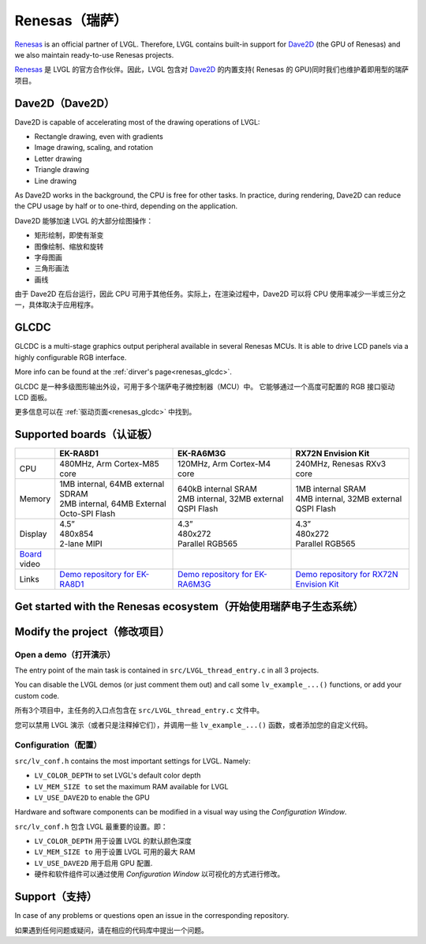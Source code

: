 .. _renesas:

===============
Renesas（瑞萨）
===============

.. raw:: html

   <details>
     <summary>显示原文</summary>

`Renesas <https://renesas.com/>`__ is an official partner of LVGL.
Therefore, LVGL contains built-in support for `Dave2D <https://www.renesas.com/document/mas/tes-dave2d-driver-documentation>`__ (the GPU of Renesas)
and we also maintain ready-to-use Renesas projects.

.. raw:: html

   </details>
   <br>


`Renesas <https://renesas.com/>`__ 是 LVGL 的官方合作伙伴。因此，LVGL 包含对 `Dave2D <https://www.renesas.com/document/mas/tes-dave2d-driver-documentation>`__ 的内置支持( Renesas 的 GPU)同时我们也维护着即用型的瑞萨项目。


Dave2D（Dave2D）
----------------

.. raw:: html

   <details>
     <summary>显示原文</summary>

Dave2D is capable of accelerating most of the drawing operations of LVGL:

- Rectangle drawing, even with gradients
- Image drawing, scaling, and rotation
- Letter drawing
- Triangle drawing
- Line drawing

As Dave2D works in the background, the CPU is free for other tasks. In practice, during rendering, Dave2D can reduce the CPU usage by half or to one-third, depending on the application.

.. raw:: html

   </details>
   <br>


Dave2D 能够加速 LVGL 的大部分绘图操作：

- 矩形绘制，即使有渐变
- 图像绘制、缩放和旋转
- 字母图画
- 三角形画法
- 画线

由于 Dave2D 在后台运行，因此 CPU 可用于其他任务。实际上，在渲染过程中，Dave2D 可以将 CPU 使用率减少一半或三分之一，具体取决于应用程序。

GLCDC
-----

.. raw:: html

   <details>
     <summary>显示原文</summary>

GLCDC is a multi-stage graphics output peripheral available in several Renesas MCUs.
It is able to drive LCD panels  via a highly  configurable RGB interface.

More info can be found at the :ref:`dirver's page<renesas_glcdc>`.


.. raw:: html

   </details>
   <br>


GLCDC 是一种多级图形输出外设，可用于多个瑞萨电子微控制器（MCU）中。
它能够通过一个高度可配置的 RGB 接口驱动 LCD 面板。

更多信息可以在 :ref:`驱动页面<renesas_glcdc>` 中找到。


Supported boards（认证板）
-------------------------

.. list-table::
   :widths: 10 30 30 30

   * - 
     - **EK-RA8D1**
     - **EK-RA6M3G**
     - **RX72N Envision Kit**
   * - CPU
     - 480MHz, Arm Cortex-M85 core
     - 120MHz, Arm Cortex-M4 core
     - 240MHz, Renesas RXv3 core
   * - Memory
     - 
         | 1MB internal, 64MB external SDRAM
         | 2MB internal, 64MB External Octo-SPI Flash
     - 
         | 640kB internal SRAM
         | 2MB internal, 32MB external QSPI Flash
     - 
         | 1MB internal SRAM
         | 4MB internal, 32MB external QSPI Flash
   * - Display
     - 
         | 4.5”
         | 480x854
         | 2-lane MIPI
     - 
         | 4.3”
         | 480x272
         | Parallel RGB565
     - 
         | 4.3”
         | 480x272
         | Parallel RGB565
   * - `Board <https://lvgl.io/boards>`__ video
     - .. raw:: html

           <iframe width="320" height="180" src="https://www.youtube.com/embed/WkJPB8wto_U" title="YouTube video player" frameborder="0" allow="accelerometer; autoplay; clipboard-write; encrypted-media; gyroscope; picture-in-picture; web-share" referrerpolicy="strict-origin-when-cross-origin" allowfullscreen></iframe>

     - .. raw:: html

           <iframe width="320" height="180" src="https://www.youtube.com/embed/0kar4Ee3Qic" title="YouTube video player" frameborder="0" allow="accelerometer; autoplay; clipboard-write; encrypted-media; gyroscope; picture-in-picture; web-share" referrerpolicy="strict-origin-when-cross-origin" allowfullscreen></iframe>

     - .. raw:: html

           <iframe width="320" height="180" src="https://www.youtube.com/embed/__56v8DsfH0" title="YouTube video player" frameborder="0" allow="accelerometer; autoplay; clipboard-write; encrypted-media; gyroscope; picture-in-picture; web-share" referrerpolicy="strict-origin-when-cross-origin" allowfullscreen></iframe>


   * - Links
     - `Demo repository for EK-RA8D1 <https://github.com/lvgl/lv_port_renesas_ek-ra8d1>`__
     - `Demo repository for EK-RA6M3G <https://github.com/lvgl/lv_port_renesas_ek-ra6m3g>`__
     - `Demo repository for RX72N Envision Kit <https://github.com/lvgl/lv_port_renesas_rx72n-envision-kit>`__

Get started with the Renesas ecosystem（开始使用瑞萨电子生态系统）
----------------------------------------------------------------

.. raw:: html

   <details>
     <summary>显示原文</summary>


.. |img_debug_btn| image:: /misc/renesas/debug_btn.png
   :alt: Debug button

.. dropdown:: RA Family

   - The official IDE of Renesas is called e² studio. As it's Eclipse-based, it runs on Windows, Linux, and Mac as well. The RA family requires the latest version with FSP 5.3. It can be downloaded `here <https://www.renesas.com/us/en/software-tool/flexible-software-package-fsp>`__.

   - JLink is used for debugging, it can be downloaded `here <https://www.segger.com/downloads/jlink/>`__.


   - Clone the ready-to-use repository for your selected board:

      .. code-block:: shell

         git clone https://github.com/lvgl/lv_port_renesas_ek-ra8d1.git --recurse-submodules

      Downloading the `.zip` from GitHub doesn't work as it doesn't download the submodules.

   - Open e² studio, go to ``File`` -> ``Import project`` and select ``General`` / ``Existing  projects into workspace``

   - Browse the cloned folder and press ``Finish``.

   - Double click on ``configuration.xml``. This will activate the `Configuration Window`.

      Renesas' Flexible Software Package (FSP) incudes BSP and HAL layer support extended with multiple RTOS variants and other middleware stacks.
      The components will be available via code generation, including  the entry point of *"main.c"*.

      Press ``Generate Project Content`` in the top right corner.

      .. image:: /misc/renesas/generate.png
         :alt: Code generation with FSP

   - Build the project by pressing ``Ctrl`` + ``Alt`` + ``B``

   - Click the Debug button (|img_debug_btn|). If prompted with `Debug Configurations`, on the `Debugger` tab select the ``J-Link ARM`` as `Debug hardware` and the proper IC as `Target Device`:

      - ``R7FA8D1BH`` for EK-RA8D1

         .. image:: /misc/renesas/debug_ra8.png
            :alt: Debugger parameters for RA8

      - ``R7FA6M3AH`` for EK-RA6M3G

         .. image:: /misc/renesas/debug_ra6.png
            :alt: Debugger parameters for RA6

   .. note::
      On EK-RA8D1 boards, the ``SW1`` DIP switch (middle of the board) 7 should be ON, all others are OFF.

.. dropdown:: RX Family

   - The official IDE of Renesas is called e² studio. As it's Eclipse-based, it runs on Windows, Linux, and Mac as well. It can be downloaded `here <https://www.renesas.com/us/en/software-tool/e-studio>`__.

   - Download and install the required driver for the debugger

       - for Windows: `64 bit here <https://www.renesas.com/us/en/document/uid/usb-driver-renesas-mcu-tools-v27700-64-bit-version-windows-os?r=488806>`__ and `32 bit here <https://www.renesas.com/us/en/document/uid/usb-driver-renesas-mcu-toolse2e2-liteie850ie850apg-fp5-v27700for-32-bit-version-windows-os?r=488806>`__
       - for Linux: `here <https://www.renesas.com/us/en/document/swo/e2-emulator-e2-emulator-lite-linux-driver?r=488806>`__

   - RX72 requires an external compiler for the RXv3 core. A free and open-source version is available `here <https://llvm-gcc-renesas.com/rx-download-toolchains/>`__ after a registration.

      The compiler must be activated in e² studio:

      - Go to go to ``Help`` -> ``Add Renesas Toolchains``
      - Press the ``Add...`` button
      - Browse the installation folder of the toolchain

      |

      .. image:: /misc/renesas/toolchains.png
         :alt: Toolchains

   - Clone the ready-to-use `lv_port_renesas_rx72n-envision-kit <https://github.com/lvgl/lv_port_renesas_rx72n-envision-kit.git>`__ repository:

      .. code-block:: shell

         git clone https://github.com/lvgl/lv_port_renesas_rx72n-envision-kit.git --recurse-submodules

      Downloading the `.zip` from GitHub doesn't work as it doesn't download the submodules.

   - Open e² studio, go to ``File`` -> ``Import project`` and select ``General`` / ``Existing  projects into workspace``

   - Select the cloned folder and press ``Finish``.

   - Double click on ``RX72N_EnVision_LVGL.scfg``. This will activate the `Configuration Window`.

      Renesas' Smart Configurator (SMC) incudes BSP and HAL layer support extended with multiple RTOS variants and other middleware stacks.
      The components will be available via code generation, including  the entry point of the application.

      Press ``Generate Code`` in the top right corner.

      .. image:: /misc/renesas/generate_smc.png
         :alt: Code generation with SMC

   - Build the project by pressing ``Ctrl`` + ``Alt`` + ``B``

   - Click the Debug button (|img_debug_btn|). If prompted with `Debug Configurations`, on the `Debugger` tab select the ``E2 Lite`` as `Debug hardware` and ``R5F572NN`` as `Target Device`:

      .. image:: /misc/renesas/debug_rx72.png
         :alt: Debugger parameters for RX72

   .. note::
      Make sure that both channels of ``SW1`` DIP switch (next to ``ECN1``) are OFF.


.. raw:: html

   </details>
   <br>


.. |img_debug_btn| image:: /misc/renesas/debug_btn.png
   :alt: Debug button

.. dropdown:: RA Family

   - 瑞萨官方的集成开发环境（IDE）被称为e² studio。由于它基于Eclipse，因此可以在Windows、Linux和Mac上运行。RA系列需要带有FSP 5.3的最新版本。可以在 `这里 <https://www.renesas.com/us/en/software-tool/flexible-software-package-fsp>`__ 下载.

   - JLink用于调试，可以在 `这里 <https://www.segger.com/downloads/jlink/>`__ 下载.

   - 克隆你选择的板子的现成代码库:

      .. code-block:: shell
         git clone https://github.com/lvgl/lv_port_renesas_ek-ra8d1.git --recurse-submodules
      从GitHub下载 `zip` 文件是不行的，因为它不会下载子模块。.

   - 打开e² studio，转到文件 -> 导入项目，然后选择通用 / 将现有项目导入工作区

   - 浏览克隆的文件夹，然后按完成。

   -双击 ``configuration.xml`` 。这将激活配置窗口。

      瑞萨的灵活软件包（FSP）包括BSP和HAL层支持，并扩展了多个RTOS变体和其他中间件堆栈。
      组件将通过代码生成提供，包括 *"main.c"* 的入口点。

     点击右上角的生成项目内容  ``Generate Project Content`` 。

      .. image:: /misc/renesas/generate.png
         :alt: 使用FSP的代码生成

   - 通过按 ``Ctrl`` + ``Alt`` + ``B`` 构建项目

   - 点击调试按钮（|img_debug_btn|）。如果提示调试配置 `Debug Configurations`，在调试器 `Debugger` 标签页选择 ``J-Link ARM`` 作为调试硬件 `Debug hardware` ，选择适当的IC作为目标设备 `Target Device`：
      - 对于EK-RA8D1，选择 ``R7FA8D1BH``

         .. image:: /misc/renesas/debug_ra8.png
            :alt:  RA8的调试器参数

      - 对于EK-RA6M3G，选择 ``R7FA6M3AH``

         .. image:: /misc/renesas/debug_ra6.png
            :alt: RA6的调试器参数

   .. note::
      在EK-RA8D1板上，中间的 ``SW1`` DIP开关（板子中间）7号应该打开，其他都关闭。

.. dropdown:: RX Family

   - 瑞萨官方的集成开发环境（IDE）被称为e² studio。由于它基于Eclipse，因此可以在Windows、Linux和Mac上运行。可以在 `这里 <https://www.renesas.com/us/en/software-tool/e-studio>`__ 下载.

   - 下载并安装调试器所需的驱动程序

       - 对于Windows:  `64位这里 <https://www.renesas.com/us/en/document/uid/usb-driver-renesas-mcu-tools-v27700-64-bit-version-windows-os?r=488806>`__ 和 `32位这里 <https://www.renesas.com/us/en/document/uid/usb-driver-renesas-mcu-toolse2e2-liteie850ie850apg-fp5-v27700for-32-bit-version-windows-os?r=488806>`__
       - 对于Linux: `这里 <https://www.renesas.com/us/en/document/swo/e2-emulator-e2-emulator-lite-linux-driver?r=488806>`__

   - RX72需要一个外部编译器用于RXv3核心。一个免费且开源的版本可在注册后  `这里 <https://llvm-gcc-renesas.com/rx-download-toolchains/>`__ 获得。

      编译器必须在e² studio中激活：

      - 转到 ``Help`` -> ``Add Renesas Toolchains``
      - 按下 ``Add... `` 按钮
      - 浏览工具链的安装文件夹

      |

      .. image:: /misc/renesas/toolchains.png
         :alt: Toolchains

   - 克隆现成的 `lv_port_renesas_rx72n-envision-kit <https://github.com/lvgl/lv_port_renesas_rx72n-envision-kit.git>`__ 代码库：

      .. code-block:: shell

         git clone https://github.com/lvgl/lv_port_renesas_rx72n-envision-kit.git --recurse-submodules

      从GitHub下载 `.zip` 文件是不行的，因为它不会下载子模块。

   - 打开e² studio, 转到 ``File`` -> ``Import project`` 并选择 ``General`` / ``Exsisting projects into workspace``

   - 选择克隆的文件夹并按 ``Finish``.

   - 双击  ``RX72N_EnVision_LVGL.scfg``. 这将激活 `Configuration Window`.

      瑞萨的智能配置器（SMC）包括BSP和HAL层支持，并扩展了多个RTOS变体和其他中间件堆栈。
      组件将通过代码生成提供，包括应用程序的入口点

      点击右上角的 ``Generate Code`` 生成代码。

      .. image:: /misc/renesas/generate_smc.png
         :alt: 使用SMC的代码生成

   - 通过按 ``Ctrl`` + ``Alt`` + ``B`` 构建项目

   - 点击调试按钮（|img_debug_btn|）。如果提示 `Debug Configurations`，在 `Debugger` 标签页选择 ``E2 Lite`` 作为 `Debug hardware` ，选择 ``R5F572NN`` 作为 `Target Device` 目标设备：

      .. image:: /misc/renesas/debug_rx72.png
         :alt: RX72的调试器参数

   .. note::
      确保 ``SW1`` DIP开关（在 ``ECN1``旁边）的两个通道都处于关闭状态。


Modify the project（修改项目）
-----------------------------

Open a demo（打开演示）
~~~~~~~~~~~~~~~~~~~~~~

.. raw:: html

   <details>
     <summary>显示原文</summary>

The entry point of the main task is contained in ``src/LVGL_thread_entry.c`` in all 3 projects.

You can disable the LVGL demos (or just comment them out) and call some ``lv_example_...()`` functions, or add your custom code.

.. raw:: html

   </details>
   <br>


所有3个项目中，主任务的入口点包含在 ``src/LVGL_thread_entry.c`` 文件中。

您可以禁用 LVGL 演示（或者只是注释掉它们），并调用一些 ``lv_example_...()`` 函数，或者添加您的自定义代码。


Configuration（配置）
~~~~~~~~~~~~~~~~~~~~

.. raw:: html

   <details>
     <summary>显示原文</summary>

``src/lv_conf.h`` contains the most important settings for LVGL. Namely:

- ``LV_COLOR_DEPTH`` to set LVGL's default color depth
- ``LV_MEM_SIZE to`` set the maximum RAM available for LVGL
- ``LV_USE_DAVE2D`` to enable the GPU

Hardware and software components can be modified in a visual way using the `Configuration Window`.


.. raw:: html

   </details>
   <br>


``src/lv_conf.h`` 包含 LVGL 最重要的设置。即：

- ``LV_COLOR_DEPTH`` 用于设置 LVGL 的默认颜色深度 
- ``LV_MEM_SIZE to`` 用于设置 LVGL 可用的最大 RAM 
- ``LV_USE_DAVE2D`` 用于启用 GPU 配置.
- 硬件和软件组件可以通过使用 `Configuration Window` 以可视化的方式进行修改。


Support（支持）
---------------

.. raw:: html

   <details>
     <summary>显示原文</summary>

In case of any problems or questions open an issue in the corresponding repository.

.. raw:: html

   </details>
   <br>


如果遇到任何问题或疑问，请在相应的代码库中提出一个问题。

